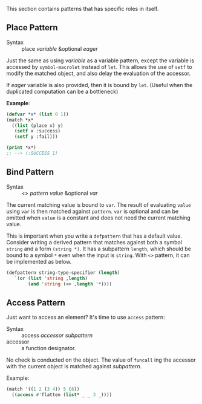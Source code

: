 
This section contains patterns that has specific roles in itself.

** Place Pattern

+ Syntax :: place /variable/ &optional /eager/

Just the same as using /variable/ as a variable pattern, except 
the variable is accessed by =symbol-macrolet= instead of =let=. This allows the use of =setf= to modify the matched object, and also delay the evaluation of the accessor.

If /eager/ variable is also provided, then it is bound by =let=. (Useful when the duplicated computation can be a bottleneck)

*Example*:

#+BEGIN_SRC lisp
(defvar *x* (list 0 1))
(match *x*
  ((list (place x) y)
   (setf x :success)
   (setf y :fail)))

(print *x*)
;; --> (:SUCCESS 1)
#+END_SRC

** Bind Pattern

+ Syntax :: <> /pattern/ /value/ &optional /var/

The current matching value is bound to =var=.
The result of evaluating =value= using =var= is then matched against =pattern=.
=var= is optional and can be omitted when =value= is a constant and does not need the current matching value.

This is important when you write a =defpattern= that has a default
value. Consider writing a derived pattern that matches against both a symbol =string=
and a form =(string *)=. It has a subpattern =length=, which should be bound to a symbol =*= even when the input is =string=. With =<>= pattern, it can be implemented as below.

#+begin_src lisp
(defpattern string-type-specifier (length)
   `(or (list 'string ,length)
        (and 'string (<> ,length '*))))
#+end_src

** Access Pattern

Just want to access an element? It's time to use =access= pattern: 

+ Syntax :: access /accessor/ /subpattern/
+ accessor :: a function designator.

No check is conducted on the object. The value of =funcall= ing the accessor with the current object is
matched against /subpattern/.

Example:

#+BEGIN_SRC lisp
(match '((1 2 (3 4)) 5 (6))
  ((access #'flatten (list* _ _ 3 _))))
#+END_SRC
